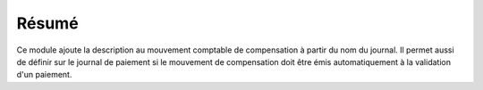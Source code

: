 Résumé
======

Ce module ajoute la description au mouvement comptable de compensation à partir
du nom du journal.
Il permet aussi de définir sur le journal de paiement si le mouvement de
compensation doit être émis automatiquement à la validation d'un paiement.
